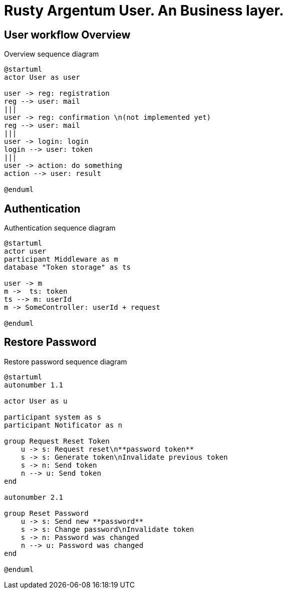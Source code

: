 = Rusty Argentum User. An Business layer.

== User workflow Overview

.Overview sequence diagram
[plantuml, format="svg"]
----
@startuml
actor User as user

user -> reg: registration
reg --> user: mail
|||
user -> reg: confirmation \n(not implemented yet)
reg --> user: mail
|||
user -> login: login
login --> user: token
|||
user -> action: do something
action --> user: result

@enduml
----


== Authentication

.Authentication sequence diagram
[plantuml, format="svg"]
----
@startuml
actor user
participant Middleware as m
database "Token storage" as ts

user -> m
m ->  ts: token
ts --> m: userId
m -> SomeController: userId + request

@enduml
----


== Restore Password

.Restore password sequence diagram
[plantuml, format="svg"]
----
@startuml
autonumber 1.1

actor User as u

participant system as s
participant Notificator as n

group Request Reset Token
    u -> s: Request reset\n**password token**
    s -> s: Generate token\nInvalidate previous token
    s -> n: Send token
    n --> u: Send token
end

autonumber 2.1

group Reset Password
    u -> s: Send new **password**
    s -> s: Change password\nInvalidate token
    s -> n: Password was changed
    n --> u: Password was changed
end

@enduml
----

